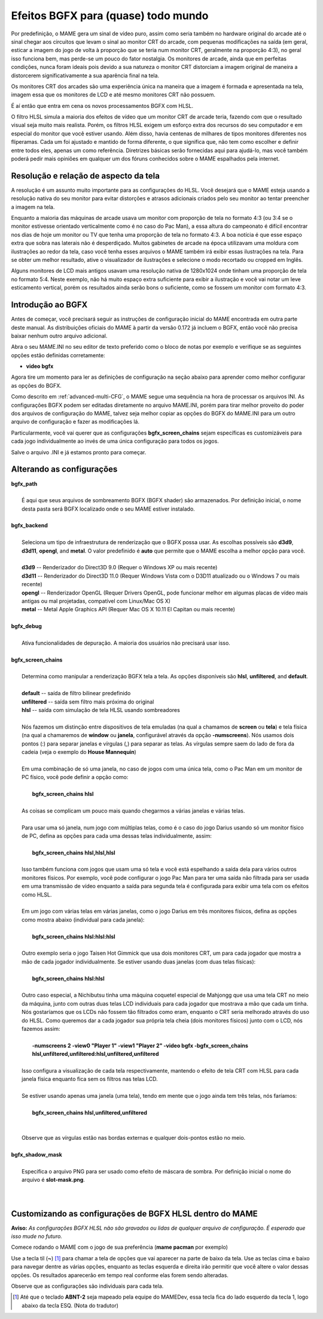 Efeitos BGFX para (quase) todo mundo
====================================

Por predefinição, o MAME gera um sinal de vídeo puro, assim como seria
também no hardware original do arcade até o sinal chegar aos circuitos
que levam o sinal ao monitor CRT do arcade, com pequenas modificações na
saída (em geral, esticar a imagem do jogo de volta à proporção que se
teria num monitor CRT, geralmente na proporção 4:3), no geral isso
funciona bem, mas perde-se um pouco do fator nostalgia. Os monitores de
arcade, ainda que em perfeitas condições, nunca foram ideais pois devido
a sua natureza o monitor CRT distorciam a imagem original de maneira
a distorcerem significativamente a sua aparência final na tela.

Os monitores CRT dos arcades são uma experiência única na maneira que a
imagem é formada e apresentada na tela, imagem essa que os monitores de
LCD e até mesmo monitores CRT não possuem.

É aí então que entra em cena os novos processamentos BGFX com HLSL.

O filtro HLSL simula a maioria dos efeitos de vídeo que um monitor CRT
de arcade teria, fazendo com que o resultado visual seja muito mais
realista. Porém, os filtros HLSL exigem um esforço extra dos recursos do
seu computador e em especial do monitor que você estiver usando.
Além disso, havia centenas de milhares de tipos monitores diferentes nos
fliperamas. Cada um foi ajustado e mantido de forma diferente, o que
significa que, não tem como escolher e definir entre todos eles, apenas
um como referência. Diretrizes básicas serão fornecidas aqui para
ajudá-lo, mas você também poderá pedir mais opiniões em qualquer um dos
fóruns conhecidos sobre o MAME espalhados pela internet.


Resolução e relação de aspecto da tela
--------------------------------------


A resolução é um assunto muito importante para as configurações do HLSL.
Você desejará que o MAME esteja usando a resolução nativa do seu monitor
para evitar distorções e atrasos adicionais criados pelo seu monitor ao
tentar preencher a imagem na tela.

Enquanto a maioria das máquinas de arcade usava um monitor com proporção
de tela no formato 4:3 (ou 3:4 se o monitor estivesse orientado
verticalmente como é no caso do Pac Man), a essa altura do campeonato é
difícil encontrar nos dias de hoje um monitor ou TV que tenha uma
proporção de tela no formato 4:3. A boa notícia é que esse espaço extra
que sobra nas laterais não é desperdiçado. Muitos gabinetes de arcade na
época utilizavam uma moldura com ilustrações ao redor da tela, caso você
tenha esses arquivos o MAME também irá exibir essas ilustrações na tela.
Para se obter um melhor resultado, ative o visualizador de ilustrações e
selecione o modo recortado ou cropped em Inglês.

Alguns monitores de LCD mais antigos usavam uma resolução nativa de
1280x1024 onde tinham uma proporção de tela no formato 5:4.
Neste exemplo, não há muito espaço extra suficiente para exibir a
ilustração e você vai notar um leve esticamento vertical, porém os
resultados ainda serão bons o suficiente, como se fossem um monitor com
formato 4:3.


Introdução ao BGFX
------------------

Antes de começar, você precisará seguir as instruções de configuração
inicial do MAME encontrada em outra parte deste manual.
As distribuições oficiais do MAME à partir da versão 0.172 já incluem o
BGFX, então você não precisa baixar nenhum outro arquivo adicional.

Abra o seu MAME.INI no seu editor de texto preferido como o bloco de
notas por exemplo e verifique se as seguintes opções estão definidas
corretamente:

* **video bgfx**

Agora tire um momento para ler as definições de configuração na seção
abaixo para aprender como melhor configurar as opções do BGFX.

Como descrito em :ref:`advanced-multi-CFG`, o MAME segue uma sequência
na hora de processar os arquivos INI. As configurações BGFX podem ser
editadas diretamente no arquivo MAME.INI, porém para tirar melhor
proveito do poder dos arquivos de configuração do MAME, talvez seja
melhor copiar as opções do BGFX do MAME.INI para um outro arquivo de
configuração e fazer as modificações lá.

Particularmente, você vai querer que as configurações
**bgfx_screen_chains** sejam específicas es customizáveis para cada jogo
individualmente ao invés de uma única configuração para todos os jogos.

Salve o arquivo .INI e já estamos pronto para começar.

Alterando as configurações
--------------------------

| **bgfx_path**
|
| 	É aqui que seus arquivos de sombreamento BGFX (BGFX shader) são armazenados. Por definição inicial, o nome desta pasta será BGFX localizado onde o seu MAME estiver instalado.
|
| **bgfx_backend**
|
|	Seleciona um tipo de infraestrutura de renderização que o BGFX possa usar. As escolhas possíveis são **d3d9**, **d3d11**, **opengl**, and **metal**. O valor predefinido é **auto** que permite que o MAME escolha a melhor opção para você.
|
|	**d3d9** -- Renderizador do Direct3D 9.0 (Requer o Windows XP ou mais recente)
|	**d3d11** -- Renderizador do Direct3D 11.0 (Requer Windows Vista com o D3D11 atualizado ou o  Windows 7 ou mais recente)
|	**opengl** -- Renderizador OpenGL (Requer Drivers OpenGL, pode funcionar melhor em algumas placas de vídeo mais antigas ou mal projetadas, compatível com Linux/Mac OS X)
|	**metal** -- Metal Apple Graphics API (Requer Mac OS X 10.11 El Capitan ou mais recente)
|
| **bgfx_debug**
|
|	Ativa funcionalidades de depuração. A maioria dos usuários não precisará usar isso.
|
| **bgfx_screen_chains**
|
|	Determina como manipular a renderização BGFX tela a tela. As opções disponíveis são **hlsl**, **unfiltered**, and **default**.
|
|	**default** -- saída de filtro bilinear predefinido
|	**unfiltered** -- saída sem filtro mais próxima do original
|	**hlsl** -- saída com simulação de tela HLSL usando sombreadores
|
|	Nós fazemos um distinção entre dispositivos de tela emuladas (na qual a chamamos de **screen** ou **tela**) e tela física (na qual a chamaremos de **window** ou **janela**, configurável através da opção **-numscreens**). Nós usamos dois pontos (:) para separar janelas e vírgulas (,) para separar as telas. As vírgulas sempre saem do lado de fora da cadeia (veja o exemplo do **House Mannequin**)
|
|	Em uma combinação de só uma janela, no caso de jogos com uma única tela, como o Pac Man em um monitor de PC físico, você pode definir a opção como:
|
|		**bgfx_screen_chains hlsl**
|
|	As coisas se complicam um pouco mais quando chegarmos a várias janelas e várias telas.
|
|	Para usar uma só janela, num jogo com múltiplas telas, como é o caso do jogo Darius usando só um monitor físico de PC, defina as opções para cada uma dessas telas individualmente, assim:
|
|		**bgfx_screen_chains hlsl,hlsl,hlsl**
|
|	Isso também funciona com jogos que usam uma só tela e você está espelhando a saída dela para vários outros monitores físicos. Por exemplo, você pode configurar o jogo Pac Man para ter uma saída não filtrada para ser usada em uma transmissão de vídeo enquanto a saída para segunda tela é configurada para exibir uma tela com os efeitos como HLSL.
|
|	Em um jogo com várias telas em várias janelas, como o jogo Darius em três monitores físicos, defina as opções como mostra abaixo (individual para cada janela):
|
|		**bgfx_screen_chains hlsl:hlsl:hlsl**
|
|	Outro exemplo seria o jogo Taisen Hot Gimmick que usa dois monitores CRT, um para cada jogador que mostra a mão de cada jogador individualmente. Se estiver usando duas janelas (com duas telas físicas):
|
|		**bgfx_screen_chains hlsl:hlsl**
|
|	Outro caso especial, a Nichibutsu tinha uma máquina coquetel especial de Mahjongg que usa uma tela CRT no meio da máquina, junto com outras duas telas LCD individuais para cada jogador que mostrava a mão que cada um tinha. Nós gostaríamos que os LCDs não fossem tão filtrados como eram, enquanto o CRT seria melhorado através do uso do HLSL. Como queremos dar a cada jogador sua própria tela cheia (dois monitores físicos) junto com o LCD, nós fazemos assim:
|
|		**-numscreens 2 -view0 "Player 1" -view1 "Player 2" -video bgfx -bgfx_screen_chains hlsl,unfiltered,unfiltered:hlsl,unfiltered,unfiltered**
|
|	Isso configura a visualização de cada tela respectivamente, mantendo o efeito de tela CRT com HLSL para cada janela física enquanto fica sem os filtros nas telas LCD.
|
|	Se estiver usando apenas uma janela (uma tela), tendo em mente que o jogo ainda tem três telas, nós faríamos:
|
|		**bgfx_screen_chains hlsl,unfiltered,unfiltered**
|
|
|	Observe que as vírgulas estão nas bordas externas e qualquer dois-pontos estão no meio.
|
| **bgfx_shadow_mask**
|
|	Especifica o arquivo PNG para ser usado como efeito de máscara de sombra. Por definição inicial o nome do arquivo é **slot-mask.png**.
|
|


Customizando as configurações de BGFX HLSL dentro do MAME
---------------------------------------------------------

**Aviso:** *As configurações BGFX HLSL não são gravados ou lidas de
qualquer arquivo de configuração. É esperado que isso mude no futuro.*

Comece rodando o MAME com o jogo de sua preferência (**mame pacman** por
exemplo)

Use a tecla til (**~**) [1]_ para chamar a tela de opções que vai
aparecer na parte de baixo da tela. Use as teclas cima e baixo para
navegar dentre as várias opções, enquanto as teclas esquerda e direita
irão permitir que você altere o valor dessas opções. Os resultados
aparecerão em tempo real conforme elas forem sendo alteradas.

Observe que as configurações são individuais para cada tela.

.. [1]	Até que o teclado **ABNT-2** seja mapeado pela equipe do MAMEDev,
		essa tecla fica do lado esquerdo da tecla 1, logo abaixo da
		tecla ESQ. (Nota do tradutor)
